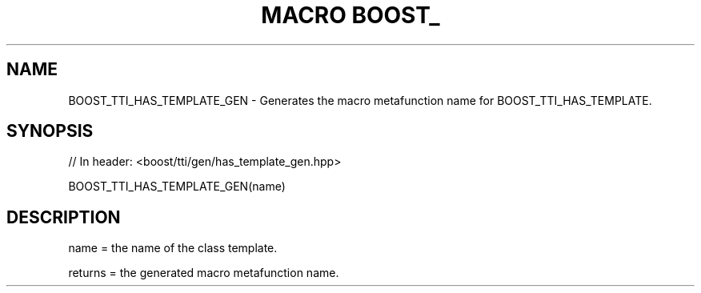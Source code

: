 .\"Generated by db2man.xsl. Don't modify this, modify the source.
.de Sh \" Subsection
.br
.if t .Sp
.ne 5
.PP
\fB\\$1\fR
.PP
..
.de Sp \" Vertical space (when we can't use .PP)
.if t .sp .5v
.if n .sp
..
.de Ip \" List item
.br
.ie \\n(.$>=3 .ne \\$3
.el .ne 3
.IP "\\$1" \\$2
..
.TH "MACRO BOOST_" 3 "" "" ""
.SH "NAME"
BOOST_TTI_HAS_TEMPLATE_GEN \- Generates the macro metafunction name for BOOST_TTI_HAS_TEMPLATE\&.
.SH "SYNOPSIS"

.sp
.nf
// In header: <boost/tti/gen/has_template_gen\&.hpp>

BOOST_TTI_HAS_TEMPLATE_GEN(name)
.fi
.SH "DESCRIPTION"
.PP
name = the name of the class template\&.
.PP
returns = the generated macro metafunction name\&.

